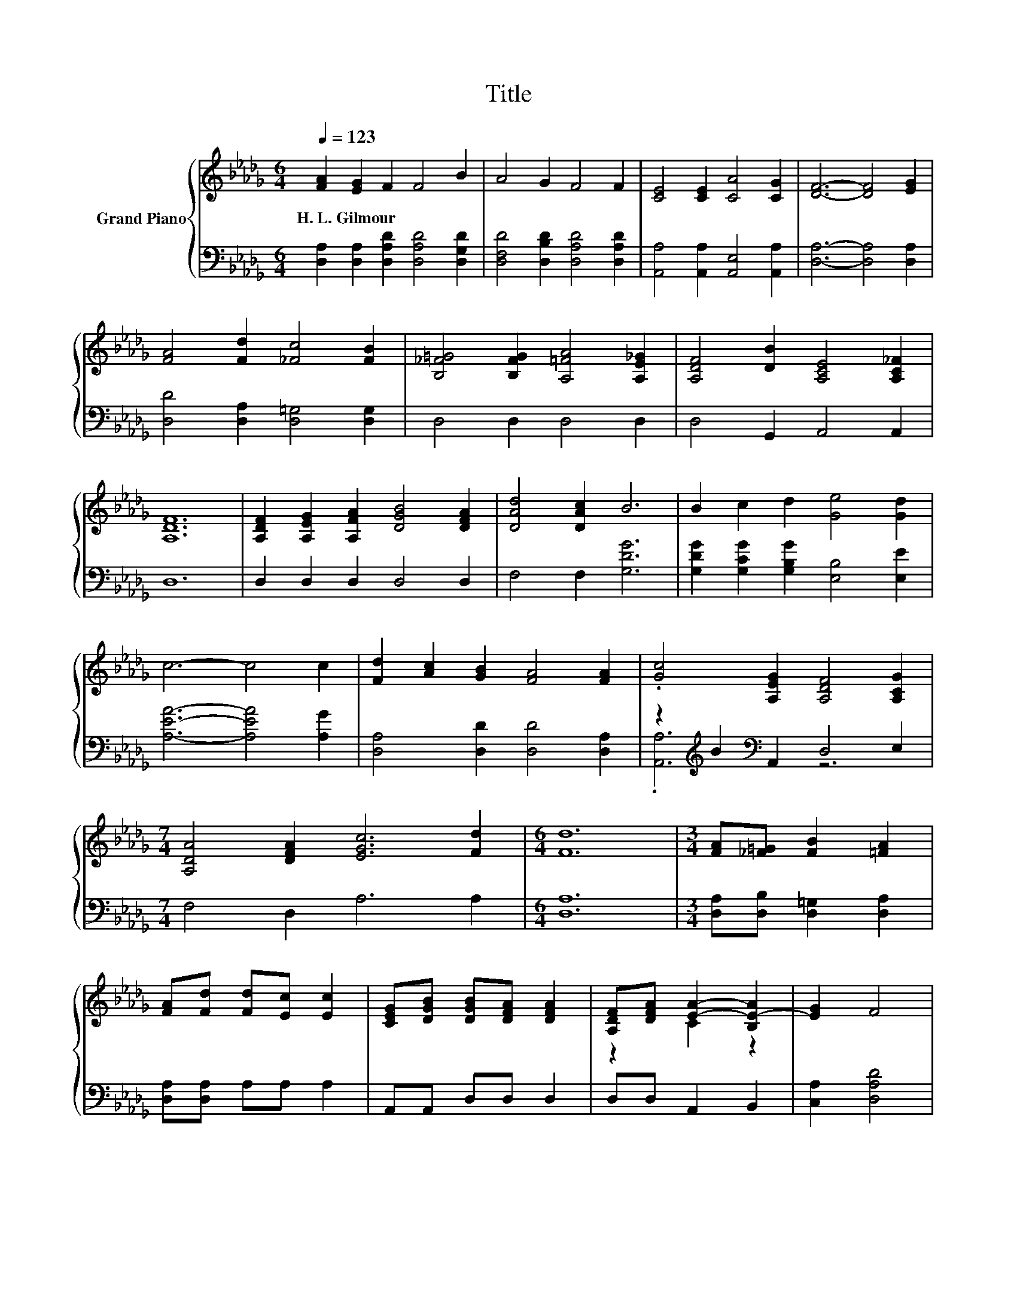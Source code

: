 X:1
T:Title
%%score { ( 1 4 ) | ( 2 3 ) }
L:1/8
Q:1/4=123
M:6/4
K:Db
V:1 treble nm="Grand Piano"
V:4 treble 
V:2 bass 
V:3 bass 
V:1
 [FA]2 [EG]2 F2 F4 B2 | A4 G2 F4 F2 | [CE]4 [CE]2 [CA]4 [CG]2 | [DF]6- [DF]4 [EG]2 | %4
w: H.~L.~Gilmour * * * *||||
 [FA]4 [Fd]2 [_Fc]4 [FB]2 | [B,_F=G]4 [B,FG]2 [A,=FA]4 [A,E_G]2 | [A,DF]4 [DB]2 [A,CE]4 [A,C_F]2 | %7
w: |||
 [A,DF]12 | [A,DF]2 [A,EG]2 [A,FA]2 [DGB]4 [DFA]2 | [DAd]4 [DAc]2 B6 | B2 c2 d2 [Ge]4 [Gd]2 | %11
w: ||||
 c6- c4 c2 | [Fd]2 [Ac]2 [GB]2 [FA]4 [FA]2 | .[Gc]4 [A,EG]2 [A,DF]4 [A,CG]2 | %14
w: |||
[M:7/4] [A,DA]4 [DFA]2 [EGc]6 [Fd]2 |[M:6/4] [Fd]12 |[M:3/4] [FA][_F=G] [FB]2 [=FA]2 | %17
w: |||
 [FA][Fd] [Fd][Ec] [Ec]2 | [CEG][DGB] [DGB][DFA] [DFA]2 | [A,DF][DFA] [EA]2- [B,E-A]2 | [EG]2 F4 | %21
w: ||||
 FF B4 | (3[Bd][Ac][GB] [GB]2 [FA]2 | AA e4 | (3cBc [Fd]2 [FA]2- | [FA] z [GB]2 [GB]2 | %26
w: |||||
 c2 [Fd]2 [Fd]2- |[M:2/4] [Fd]4- | [Fd]2 z2 |] %29
w: |||
V:2
 [D,A,]2 [D,A,]2 [D,A,D]2 [D,A,D]4 [D,G,D]2 | [D,F,D]4 [D,B,D]2 [D,A,D]4 [D,A,D]2 | %2
 [A,,A,]4 [A,,A,]2 [A,,E,]4 [A,,A,]2 | [D,A,]6- [D,A,]4 [D,A,]2 | [D,D]4 [D,A,]2 [D,=G,]4 [D,G,]2 | %5
 D,4 D,2 D,4 D,2 | D,4 G,,2 A,,4 A,,2 | D,12 | D,2 D,2 D,2 D,4 D,2 | F,4 F,2 [G,DG]6 | %10
 [G,DG]2 [G,CG]2 [G,B,G]2 [E,B,]4 [E,E]2 | [A,EA]6- [A,EA]4 [A,G]2 | %12
 [D,A,]4 [D,D]2 [D,D]4 [D,A,]2 | z2[K:treble] B2[K:bass] A,,2 D,4 E,2 |[M:7/4] F,4 D,2 A,6 A,2 | %15
[M:6/4] [D,A,]12 |[M:3/4] [D,A,][D,B,] [D,=G,]2 [D,A,]2 | [D,A,][D,A,] A,A, A,2 | A,,A,, D,D, D,2 | %19
 D,D, A,,2 B,,2 | [C,A,]2 [D,A,D]4 | [A,D][A,D] [G,DG]4 | (3[G,D][G,D][G,D] [D,D]2 [D,D]2 | %23
 [A,DF][A,DF] [A,CG]4 | (3[A,EG][A,EG][A,EG][K:bass] [D,D]2 [D,D]2- | [D,D] z [G,D]2 [E,E]2 | %26
 [A,G]2 [D,A,]2 [D,A,]2- |[M:2/4] [D,A,]4- | [D,A,]2 z2 |] %29
V:3
 x12 | x12 | x12 | x12 | x12 | x12 | x12 | x12 | x12 | x12 | x12 | x12 | x12 | %13
 .[A,,A,]6[K:treble][K:bass] z6 |[M:7/4] x14 |[M:6/4] x12 |[M:3/4] x6 | x6 | x6 | x6 | x6 | x6 | %22
 x6 | x6 | x2[K:bass] x4 | x6 | x6 |[M:2/4] x4 | x4 |] %29
V:4
 x12 | x12 | x12 | x12 | x12 | x12 | x12 | x12 | x12 | x12 | x12 | x12 | x12 | x12 |[M:7/4] x14 | %15
[M:6/4] x12 |[M:3/4] x6 | x6 | x6 | z2 C2 z2 | x6 | x6 | x6 | x6 | x6 | x6 | x6 |[M:2/4] x4 | x4 |] %29


